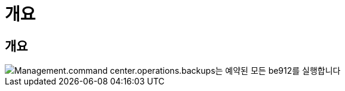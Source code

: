 = 개요




== 개요

image::Management.command_center.operations.backups_run_all_scheduled-be912.png[Management.command center.operations.backups는 예약된 모든 be912를 실행합니다]
